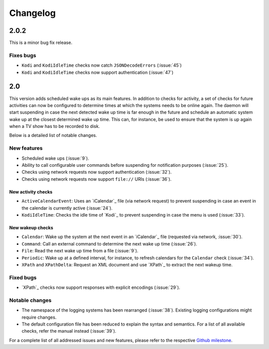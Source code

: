 Changelog
=========

2.0.2
-----

This is a minor bug fix release.

Fixes bugs
~~~~~~~~~~

* ``Kodi`` and ``KodiIdleTime`` checks now catch ``JSONDecodeErrors`` (:issue:`45`)
* ``Kodi`` and ``KodiIdleTime`` checks now support authentication (:issue:`47`)

2.0
---

This version adds scheduled wake ups as its main features.
In addition to checks for activity, a set of checks for future activities can now be configured to determine times at which the systems needs to be online again.
The daemon will start suspending in case the next detected wake up time is far enough in the future and schedule an automatic system wake up at the closest determined wake up time.
This can, for instance, be used to ensure that the system is up again when a TV show has to be recorded to disk.

Below is a detailed list of notable changes.

New features
~~~~~~~~~~~~

* Scheduled wake ups (:issue:`9`).
* Ability to call configurable user commands before suspending for notification purposes (:issue:`25`).
* Checks using network requests now support authentication (:issue:`32`).
* Checks using network requests now support ``file://`` URIs (:issue:`36`).

New activity checks
^^^^^^^^^^^^^^^^^^^

* ``ActiveCalendarEvent``: Uses an `iCalendar`_ file (via network request) to prevent suspending in case an event in the calendar is currently active (:issue:`24`).
* ``KodiIdleTime``: Checks the idle time of `Kodi`_ to prevent suspending in case the menu is used (:issue:`33`).

New wakeup checks
^^^^^^^^^^^^^^^^^

* ``Calendar``: Wake up the system at the next event in an `iCalendar`_ file (requested via network, :issue:`30`).
* ``Command``: Call an external command to determine the next wake up time (:issue:`26`).
* ``File``: Read the next wake up time from a file (:issue:`9`).
* ``Periodic``: Wake up at a defined interval, for instance, to refresh calendars for the ``Calendar`` check (:issue:`34`).
* ``XPath`` and ``XPathDelta``: Request an XML document and use `XPath`_ to extract the next wakeup time.

Fixed bugs
~~~~~~~~~~

* `XPath`_ checks now support responses with explicit encodings (:issue:`29`).

Notable changes
~~~~~~~~~~~~~~~

* The namespace of the logging systems has been rearranged (:issue:`38`).
  Existing logging configurations might require changes.
* The default configuration file has been reduced to explain the syntax and semantics.
  For a list of all available checks, refer the manual instead (:issue:`39`).

For a complete list of all addressed issues and new features, please refer to the respective `Github milestone <https://github.com/languitar/autosuspend/issues?utf8=%E2%9C%93&q=is%3Aissue+milestone%3A2.0>`_.
